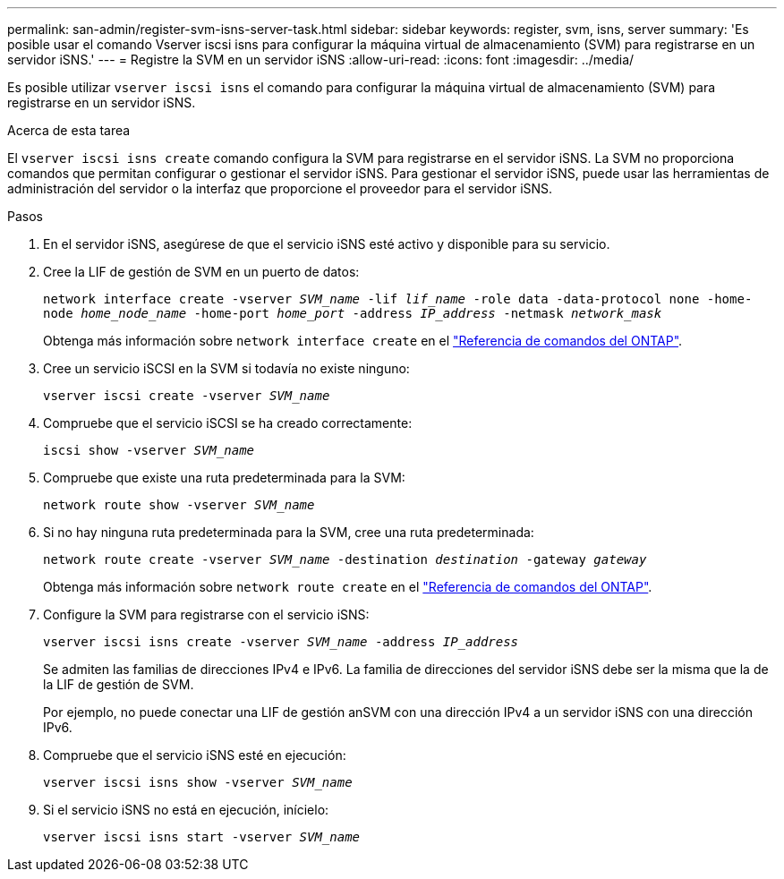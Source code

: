 ---
permalink: san-admin/register-svm-isns-server-task.html 
sidebar: sidebar 
keywords: register, svm, isns, server 
summary: 'Es posible usar el comando Vserver iscsi isns para configurar la máquina virtual de almacenamiento (SVM) para registrarse en un servidor iSNS.' 
---
= Registre la SVM en un servidor iSNS
:allow-uri-read: 
:icons: font
:imagesdir: ../media/


[role="lead"]
Es posible utilizar `vserver iscsi isns` el comando para configurar la máquina virtual de almacenamiento (SVM) para registrarse en un servidor iSNS.

.Acerca de esta tarea
El `vserver iscsi isns create` comando configura la SVM para registrarse en el servidor iSNS. La SVM no proporciona comandos que permitan configurar o gestionar el servidor iSNS. Para gestionar el servidor iSNS, puede usar las herramientas de administración del servidor o la interfaz que proporcione el proveedor para el servidor iSNS.

.Pasos
. En el servidor iSNS, asegúrese de que el servicio iSNS esté activo y disponible para su servicio.
. Cree la LIF de gestión de SVM en un puerto de datos:
+
`network interface create -vserver _SVM_name_ -lif _lif_name_ -role data -data-protocol none -home-node _home_node_name_ -home-port _home_port_ -address _IP_address_ -netmask _network_mask_`

+
Obtenga más información sobre `network interface create` en el link:https://docs.netapp.com/us-en/ontap-cli/network-interface-create.html["Referencia de comandos del ONTAP"^].

. Cree un servicio iSCSI en la SVM si todavía no existe ninguno:
+
`vserver iscsi create -vserver _SVM_name_`

. Compruebe que el servicio iSCSI se ha creado correctamente:
+
`iscsi show -vserver _SVM_name_`

. Compruebe que existe una ruta predeterminada para la SVM:
+
`network route show -vserver _SVM_name_`

. Si no hay ninguna ruta predeterminada para la SVM, cree una ruta predeterminada:
+
`network route create -vserver _SVM_name_ -destination _destination_ -gateway _gateway_`

+
Obtenga más información sobre `network route create` en el link:https://docs.netapp.com/us-en/ontap-cli/network-route-create.html["Referencia de comandos del ONTAP"^].

. Configure la SVM para registrarse con el servicio iSNS:
+
`vserver iscsi isns create -vserver _SVM_name_ -address _IP_address_`

+
Se admiten las familias de direcciones IPv4 e IPv6. La familia de direcciones del servidor iSNS debe ser la misma que la de la LIF de gestión de SVM.

+
Por ejemplo, no puede conectar una LIF de gestión anSVM con una dirección IPv4 a un servidor iSNS con una dirección IPv6.

. Compruebe que el servicio iSNS esté en ejecución:
+
`vserver iscsi isns show -vserver _SVM_name_`

. Si el servicio iSNS no está en ejecución, inícielo:
+
`vserver iscsi isns start -vserver _SVM_name_`


